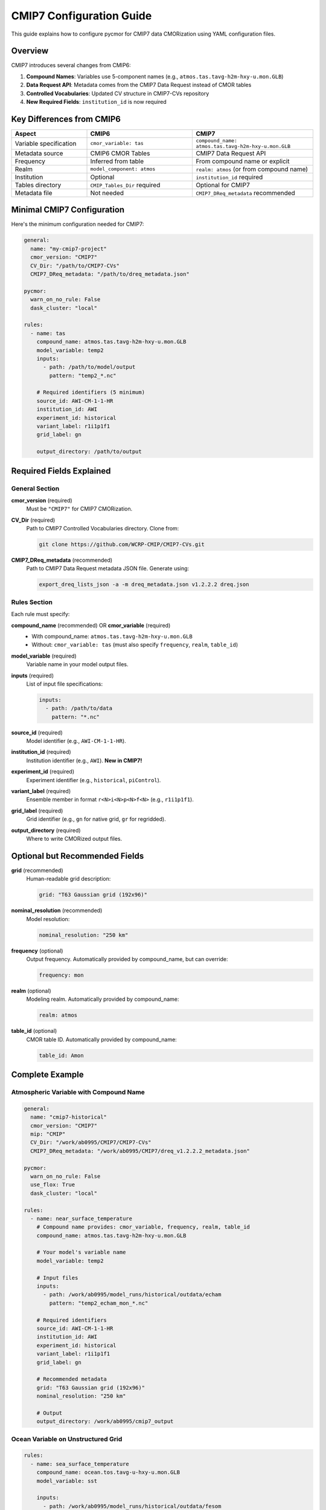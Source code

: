 ===============================
CMIP7 Configuration Guide
===============================

This guide explains how to configure pycmor for CMIP7 data CMORization using YAML configuration files.

Overview
========

CMIP7 introduces several changes from CMIP6:

1. **Compound Names**: Variables use 5-component names (e.g., ``atmos.tas.tavg-h2m-hxy-u.mon.GLB``)
2. **Data Request API**: Metadata comes from the CMIP7 Data Request instead of CMOR tables
3. **Controlled Vocabularies**: Updated CV structure in CMIP7-CVs repository
4. **New Required Fields**: ``institution_id`` is now required

Key Differences from CMIP6
===========================

.. list-table::
   :header-rows: 1
   :widths: 25 35 40

   * - Aspect
     - CMIP6
     - CMIP7
   * - Variable specification
     - ``cmor_variable: tas``
     - ``compound_name: atmos.tas.tavg-h2m-hxy-u.mon.GLB``
   * - Metadata source
     - CMIP6 CMOR Tables
     - CMIP7 Data Request API
   * - Frequency
     - Inferred from table
     - From compound name or explicit
   * - Realm
     - ``model_component: atmos``
     - ``realm: atmos`` (or from compound name)
   * - Institution
     - Optional
     - ``institution_id`` required
   * - Tables directory
     - ``CMIP_Tables_Dir`` required
     - Optional for CMIP7
   * - Metadata file
     - Not needed
     - ``CMIP7_DReq_metadata`` recommended

Minimal CMIP7 Configuration
============================

Here's the minimum configuration needed for CMIP7:

.. code-block:: yaml

   general:
     name: "my-cmip7-project"
     cmor_version: "CMIP7"
     CV_Dir: "/path/to/CMIP7-CVs"
     CMIP7_DReq_metadata: "/path/to/dreq_metadata.json"

   pycmor:
     warn_on_no_rule: False
     dask_cluster: "local"

   rules:
     - name: tas
       compound_name: atmos.tas.tavg-h2m-hxy-u.mon.GLB
       model_variable: temp2
       inputs:
         - path: /path/to/model/output
           pattern: "temp2_*.nc"
       
       # Required identifiers (5 minimum)
       source_id: AWI-CM-1-1-HR
       institution_id: AWI
       experiment_id: historical
       variant_label: r1i1p1f1
       grid_label: gn
       
       output_directory: /path/to/output

Required Fields Explained
==========================

General Section
---------------

**cmor_version** (required)
  Must be ``"CMIP7"`` for CMIP7 CMORization.

**CV_Dir** (required)
  Path to CMIP7 Controlled Vocabularies directory. Clone from:
  
  .. code-block:: bash
  
     git clone https://github.com/WCRP-CMIP/CMIP7-CVs.git

**CMIP7_DReq_metadata** (recommended)
  Path to CMIP7 Data Request metadata JSON file. Generate using:
  
  .. code-block:: bash
  
     export_dreq_lists_json -a -m dreq_metadata.json v1.2.2.2 dreq.json

Rules Section
-------------

Each rule must specify:

**compound_name** (recommended) OR **cmor_variable** (required)
  - With compound_name: ``atmos.tas.tavg-h2m-hxy-u.mon.GLB``
  - Without: ``cmor_variable: tas`` (must also specify ``frequency``, ``realm``, ``table_id``)

**model_variable** (required)
  Variable name in your model output files.

**inputs** (required)
  List of input file specifications:
  
  .. code-block:: yaml
  
     inputs:
       - path: /path/to/data
         pattern: "*.nc"

**source_id** (required)
  Model identifier (e.g., ``AWI-CM-1-1-HR``).

**institution_id** (required)
  Institution identifier (e.g., ``AWI``). **New in CMIP7!**

**experiment_id** (required)
  Experiment identifier (e.g., ``historical``, ``piControl``).

**variant_label** (required)
  Ensemble member in format ``r<N>i<N>p<N>f<N>`` (e.g., ``r1i1p1f1``).

**grid_label** (required)
  Grid identifier (e.g., ``gn`` for native grid, ``gr`` for regridded).

**output_directory** (required)
  Where to write CMORized output files.

Optional but Recommended Fields
================================

**grid** (recommended)
  Human-readable grid description:
  
  .. code-block:: yaml
  
     grid: "T63 Gaussian grid (192x96)"

**nominal_resolution** (recommended)
  Model resolution:
  
  .. code-block:: yaml
  
     nominal_resolution: "250 km"

**frequency** (optional)
  Output frequency. Automatically provided by compound_name, but can override:
  
  .. code-block:: yaml
  
     frequency: mon

**realm** (optional)
  Modeling realm. Automatically provided by compound_name:
  
  .. code-block:: yaml
  
     realm: atmos

**table_id** (optional)
  CMOR table ID. Automatically provided by compound_name:
  
  .. code-block:: yaml
  
     table_id: Amon

Complete Example
================

Atmospheric Variable with Compound Name
----------------------------------------

.. code-block:: yaml

   general:
     name: "cmip7-historical"
     cmor_version: "CMIP7"
     mip: "CMIP"
     CV_Dir: "/work/ab0995/CMIP7/CMIP7-CVs"
     CMIP7_DReq_metadata: "/work/ab0995/CMIP7/dreq_v1.2.2.2_metadata.json"

   pycmor:
     warn_on_no_rule: False
     use_flox: True
     dask_cluster: "local"

   rules:
     - name: near_surface_temperature
       # Compound name provides: cmor_variable, frequency, realm, table_id
       compound_name: atmos.tas.tavg-h2m-hxy-u.mon.GLB
       
       # Your model's variable name
       model_variable: temp2
       
       # Input files
       inputs:
         - path: /work/ab0995/model_runs/historical/outdata/echam
           pattern: "temp2_echam_mon_*.nc"
       
       # Required identifiers
       source_id: AWI-CM-1-1-HR
       institution_id: AWI
       experiment_id: historical
       variant_label: r1i1p1f1
       grid_label: gn
       
       # Recommended metadata
       grid: "T63 Gaussian grid (192x96)"
       nominal_resolution: "250 km"
       
       # Output
       output_directory: /work/ab0995/cmip7_output

Ocean Variable on Unstructured Grid
------------------------------------

.. code-block:: yaml

   rules:
     - name: sea_surface_temperature
       compound_name: ocean.tos.tavg-u-hxy-u.mon.GLB
       model_variable: sst
       
       inputs:
         - path: /work/ab0995/model_runs/historical/outdata/fesom
           pattern: "sst_fesom_mon_*.nc"
       
       # Required identifiers
       source_id: AWI-CM-1-1-HR
       institution_id: AWI
       experiment_id: historical
       variant_label: r1i1p1f1
       grid_label: gn
       
       # Unstructured grid information
       grid_file: /pool/data/AWICM/FESOM1/MESHES/core/griddes.nc
       mesh_path: /pool/data/AWICM/FESOM1/MESHES/core
       grid: "FESOM 1.4 unstructured grid (1306775 wet nodes)"
       nominal_resolution: "25 km"
       
       output_directory: /work/ab0995/cmip7_output

Without Compound Name (Manual Specification)
---------------------------------------------

If you don't use compound names, you must specify metadata manually:

.. code-block:: yaml

   rules:
     - name: ocean_co2_flux
       # Manual specification (no compound name)
       cmor_variable: fgco2
       model_variable: CO2f
       
       # Must specify these manually
       frequency: mon
       realm: ocnBgchem
       table_id: Omon
       
       inputs:
         - path: /work/ab0995/model_runs/piControl/outdata/recom
           pattern: "CO2f_fesom_mon_*.nc"
       
       # Required identifiers
       source_id: AWI-CM-1-1-HR
       institution_id: AWI
       experiment_id: piControl
       variant_label: r1i1p1f1
       grid_label: gn
       
       grid_file: /pool/data/AWICM/FESOM1/MESHES/core/griddes.nc
       mesh_path: /pool/data/AWICM/FESOM1/MESHES/core
       grid: "FESOM 1.4 unstructured grid"
       nominal_resolution: "25 km"
       
       output_directory: /work/ab0995/cmip7_output

Multiple Variables
------------------

.. code-block:: yaml

   rules:
     # Atmospheric temperature
     - name: tas
       compound_name: atmos.tas.tavg-h2m-hxy-u.mon.GLB
       model_variable: temp2
       inputs:
         - path: /path/to/echam/output
           pattern: "temp2_*.nc"
       source_id: AWI-CM-1-1-HR
       institution_id: AWI
       experiment_id: historical
       variant_label: r1i1p1f1
       grid_label: gn
       grid: "T63 Gaussian grid"
       nominal_resolution: "250 km"
       output_directory: /path/to/output
     
     # Ocean temperature
     - name: tos
       compound_name: ocean.tos.tavg-u-hxy-u.mon.GLB
       model_variable: sst
       inputs:
         - path: /path/to/fesom/output
           pattern: "sst_*.nc"
       source_id: AWI-CM-1-1-HR
       institution_id: AWI
       experiment_id: historical
       variant_label: r1i1p1f1
       grid_label: gn
       grid_file: /path/to/griddes.nc
       mesh_path: /path/to/mesh
       grid: "FESOM unstructured grid"
       nominal_resolution: "25 km"
       output_directory: /path/to/output
     
     # Precipitation
     - name: pr
       compound_name: atmos.pr.tavg-u-hxy-u.mon.GLB
       model_variable: aprl
       inputs:
         - path: /path/to/echam/output
           pattern: "aprl_*.nc"
       source_id: AWI-CM-1-1-HR
       institution_id: AWI
       experiment_id: historical
       variant_label: r1i1p1f1
       grid_label: gn
       grid: "T63 Gaussian grid"
       nominal_resolution: "250 km"
       output_directory: /path/to/output

Understanding CMIP7 Compound Names
===================================

Structure
---------

CMIP7 compound names have 5 components::

   realm.variable.branding.frequency.region

Example: ``atmos.tas.tavg-h2m-hxy-u.mon.GLB``

Components
----------

1. **realm**: ``atmos`` (atmosphere, ocean, land, seaIce, landIce, aerosol)
2. **variable**: ``tas`` (physical parameter name)
3. **branding**: ``tavg-h2m-hxy-u`` (processing descriptor)
   
   - ``tavg`` = time average
   - ``h2m`` = 2-meter height
   - ``hxy`` = horizontal grid
   - ``u`` = unspecified domain

4. **frequency**: ``mon`` (monthly, day, 3hr, 1hr, 6hr, subhr, fx)
5. **region**: ``GLB`` (global, 30S-90S, ATA, etc.)

Benefits of Using Compound Names
---------------------------------

✅ **Less configuration**: No need to specify ``cmor_variable``, ``frequency``, ``realm``, ``table_id``

✅ **Consistency**: Metadata comes directly from CMIP7 Data Request

✅ **Validation**: Ensures official CMIP7 variable definitions

✅ **Future-proof**: Automatically updated with Data Request

Validation
==========

Before running CMORization, validate your configuration:

.. code-block:: bash

   pycmor validate config my_config.yaml

This checks:

- Required fields are present
- Field formats are correct (e.g., ``variant_label`` format)
- Paths exist
- CMIP7-specific fields are valid

Running CMORization
===================

.. code-block:: bash

   pycmor process my_config.yaml

Monitor progress:

.. code-block:: bash

   # View logs
   tail -f logs/pycmor-process-*.log
   
   # Check Dask dashboard
   grep Dashboard logs/pycmor-process-*.log

Migration from CMIP6
=====================

To migrate a CMIP6 configuration to CMIP7:

1. **Update general section**:

   .. code-block:: yaml
   
      # Before (CMIP6)
      general:
        cmor_version: "CMIP6"
        CMIP_Tables_Dir: "/path/to/cmip6-cmor-tables/Tables"
        CV_Dir: "/path/to/CMIP6_CVs"
      
      # After (CMIP7)
      general:
        cmor_version: "CMIP7"
        CV_Dir: "/path/to/CMIP7-CVs"
        CMIP7_DReq_metadata: "/path/to/dreq_metadata.json"

2. **Update each rule**:

   .. code-block:: yaml
   
      # Before (CMIP6)
      rules:
        - name: tas
          cmor_variable: tas
          model_variable: temp2
          model_component: atmos
          # ... other fields
      
      # After (CMIP7)
      rules:
        - name: tas
          compound_name: atmos.tas.tavg-h2m-hxy-u.mon.GLB
          model_variable: temp2
          institution_id: AWI  # NEW: required in CMIP7
          grid: "T63 grid"     # NEW: recommended
          nominal_resolution: "250 km"  # NEW: recommended
          # ... other fields (source_id, experiment_id, etc. unchanged)

3. **Keep unchanged**:
   
   - ``source_id``
   - ``experiment_id``
   - ``variant_label``
   - ``grid_label``
   - ``model_variable``
   - Input/output paths

Common Issues and Solutions
============================

Missing institution_id
----------------------

**Error**: ``KeyError: 'institution_id'``

**Solution**: Add ``institution_id`` to your rule (required in CMIP7):

.. code-block:: yaml

   institution_id: AWI

Missing compound_name or cmor_variable
---------------------------------------

**Error**: Validation fails

**Solution**: Provide either ``compound_name`` OR all of:

- ``cmor_variable``
- ``frequency``
- ``realm``
- ``table_id``

Invalid variant_label format
-----------------------------

**Error**: ``variant_label`` validation fails

**Solution**: Use format ``r<N>i<N>p<N>f<N>``:

.. code-block:: yaml

   variant_label: r1i1p1f1  # Correct
   variant_label: r1i1p1    # Wrong (CMIP6 format)

CMIP7 Data Request not found
-----------------------------

**Error**: Cannot load metadata

**Solution**: Generate metadata file:

.. code-block:: bash

   pip install CMIP7-data-request-api
   export_dreq_lists_json -a -m dreq_metadata.json v1.2.2.2 dreq.json

Then add to config:

.. code-block:: yaml

   general:
     CMIP7_DReq_metadata: "/path/to/dreq_metadata.json"

Additional Resources
====================

- :doc:`cmip7_interface` - CMIP7 Data Request API usage
- :doc:`cmip7_controlled_vocabularies` - CMIP7 CVs documentation
- :doc:`quickstart` - General pycmor quickstart
- :doc:`pycmor_building_blocks` - Configuration file structure
- `CMIP7 Data Request <https://wcrp-cmip.org/cmip7/cmip7-data-request/>`_
- `CMIP7-CVs Repository <https://github.com/WCRP-CMIP/CMIP7-CVs>`_

Summary Checklist
=================

Before running CMIP7 CMORization, ensure:

☑ **General section**:
  
  - ``cmor_version: "CMIP7"``
  - ``CV_Dir`` points to CMIP7-CVs
  - ``CMIP7_DReq_metadata`` points to metadata JSON (recommended)

☑ **Each rule has**:
  
  - ``compound_name`` (recommended) OR ``cmor_variable`` + ``frequency`` + ``realm`` + ``table_id``
  - ``model_variable``
  - ``inputs`` with path and pattern
  - ``source_id``
  - ``institution_id`` ← **Required in CMIP7!**
  - ``experiment_id``
  - ``variant_label`` (format: ``r<N>i<N>p<N>f<N>``)
  - ``grid_label``
  - ``output_directory``

☑ **Recommended fields**:
  
  - ``grid`` (grid description)
  - ``nominal_resolution`` (model resolution)

☑ **Validation**:
  
  - Run ``pycmor validate config your_config.yaml``
  - Check all paths exist
  - Verify CMIP7-CVs is up to date
